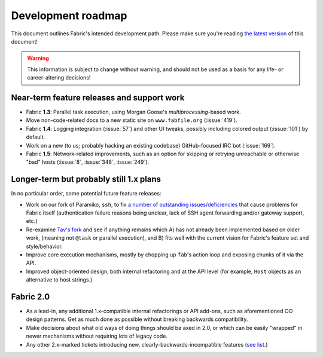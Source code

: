 ===================
Development roadmap
===================

This document outlines Fabric's intended development path. Please make sure
you're reading `the latest version
<http://docs.fabfile.org/en/latest/roadmap.html>`_ of this document! 

.. warning::
    This information is subject to change without warning, and should not be
    used as a basis for any life- or career-altering decisions!


Near-term feature releases and support work
===========================================

* Fabric **1.3**: Parallel task execution, using Morgan Goose's
  `multiprocessing`-based work.
* Move non-code-related docs to a new static site on ``www.fabfile.org``
  (:issue:`419`).
* Fabric **1.4**: Logging integration (:issue:`57`) and other UI tweaks,
  possibly including colored output (:issue:`101`) by default.
* Work on a new (to us; probably hacking an existing codebase) GitHub-focused
  IRC bot (:issue:`169`).
* Fabric **1.5**: Network-related improvements, such as an option for skipping
  or retrying unreachable or otherwise "bad" hosts (:issue:`8`, :issue:`348`,
  :issue:`249`).


Longer-term but probably still 1.x plans
========================================

In no particular order, some potential future feature releases:

* Work on our fork of Paramiko, ``ssh``, to fix `a number of outstanding
  issues/deficiencies <https://github.com/fabric/fabric/issues/275>`_ that
  cause problems for Fabric itself (authentication failure reasons being
  unclear, lack of SSH agent forwarding and/or gateway support, etc.)
* Re-examine `Tav's fork
  <http://tav.espians.com/fabric-python-with-cleaner-api-and-parallel-deployment-support.html>`_
  and see if anything remains which A) has not already been implemented based
  on older work, (meaning not ``@task`` or parallel execution), and B) fits well
  with the current vision for Fabric's feature set and style/behavior.
* Improve core execution mechanisms, mostly by chopping up ``fab``'s action
  loop and exposing chunks of it via the API.
* Improved object-oriented design, both internal refactoring and at the API
  level (for example, ``Host`` objects as an alternative to host strings.)


Fabric 2.0
==========

* As a lead-in, any additional 1.x-compatible internal refactorings or API
  add-ons, such as aforementioned OO design patterns. Get as much done as
  possible without breaking backwards compatibility.
* Make decisions about what old ways of doing things should be axed in 2.0, or
  which can be easily "wrapped" in newer mechanisms without requiring lots of
  legacy code.
* Any other 2.x-marked tickets introducing new, clearly-backwards-incompatible
  features (`see list <https://github.com/fabric/fabric/issues?labels=2.x>`_.)
